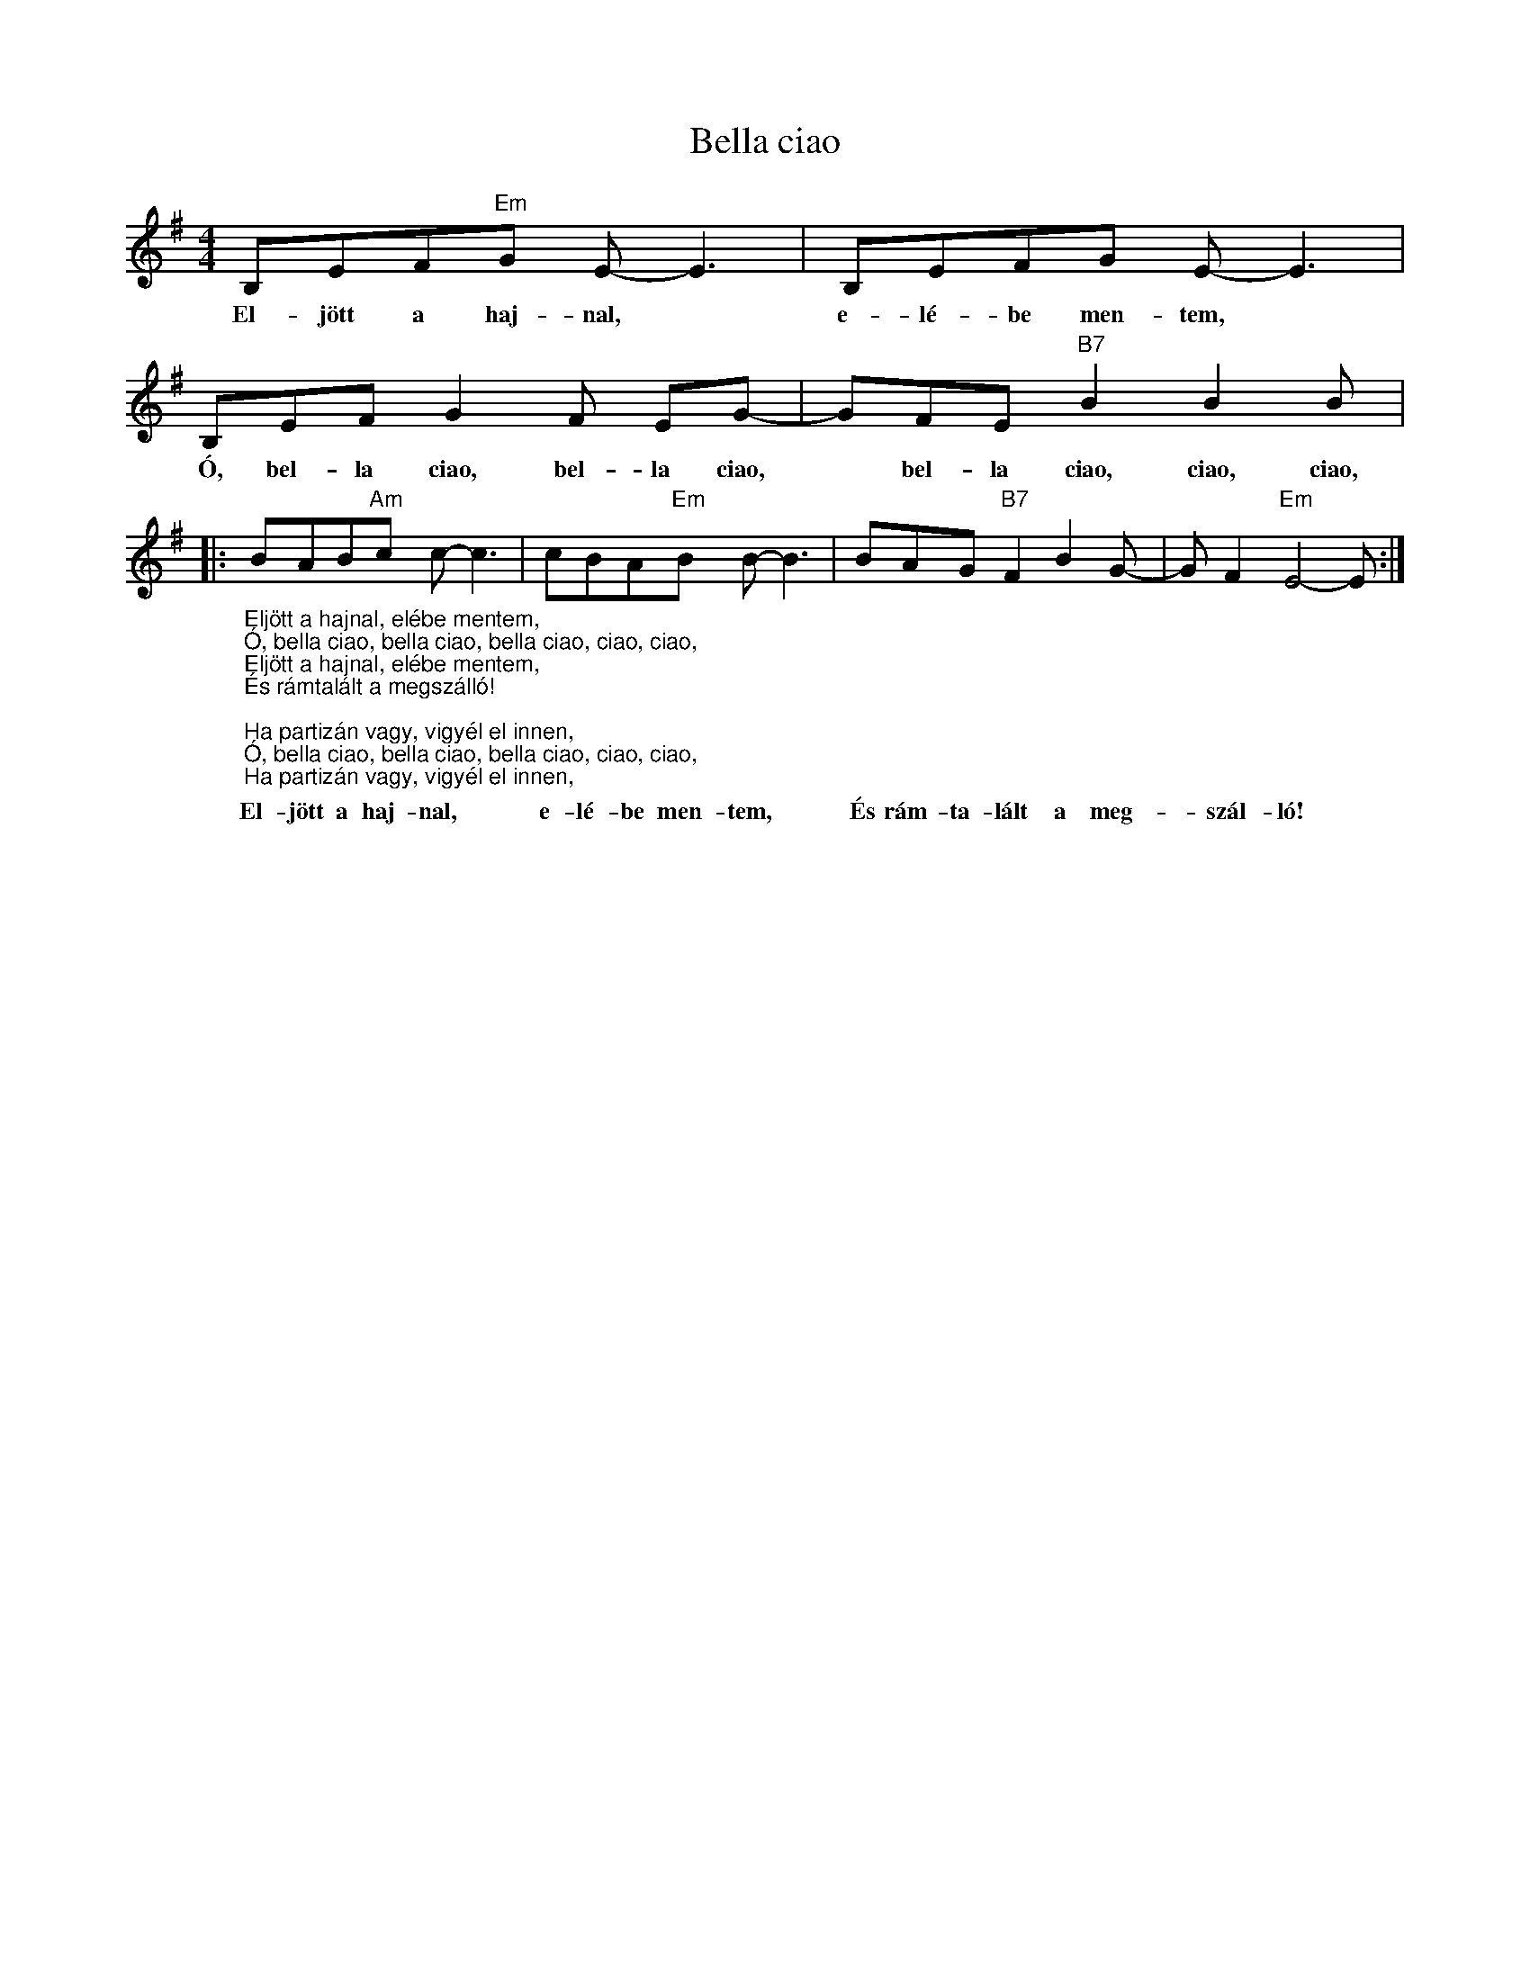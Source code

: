 X:1
T:Bella ciao
L:1/8
M:4/4
I:linebreak $
K:G
V:1 treble 
V:1
 B,EF"Em"G E- E3 | B,EFG E- E3 | B,EF G2 F EG- | GFE"B7" B2 B2 B |:$ %4
w: El- jött a haj- nal, *|e- lé- be men- tem, *|Ó, bel- la ciao, bel- la ciao,|* bel- la ciao, ciao, ciao,|
"_Eljött a hajnal, elébe mentem,\nÓ, bella ciao, bella ciao, bella ciao, ciao, ciao,\nEljött a hajnal, elébe mentem,\nÉs rámtalált a megszálló!\n\nHa partizán vagy, vigyél el innen,\nÓ, bella ciao, bella ciao, bella ciao, ciao, ciao,\nHa partizán vagy, vigyél el innen,\nMert már érzem, meghalok!\n\nHa meghalok ma, mint annyi társam,\nÓ, bella ciao, bella ciao, bella ciao, ciao, ciao,\nHa meghalok ma, mint annyi társam,\nLégy te az, ki eltemet!\n\nA hegyvidéken temess el engem,\nÓ, bella ciao, bella ciao, bella ciao, ciao, ciao,\nA hegyvidéken temess el engem,\nLegyen virág a síromon!\n\nAz arra járó, ha megcsodálja,\nÓ, bella ciao, bella ciao, bella ciao, ciao, ciao,\nAz arra járó, ha megcsodálja,\nMondja azt, hogy szép virág!\n\nAz ő virága, a partizáné,\nÓ, bella ciao, bella ciao, bella ciao, ciao, ciao,\nAz ő virága, a partizáné,\nKi a szabadságért halt meg!" BAB"Am"c c- c3 | %5
w: El- jött a haj- nal, *|
 cBA"Em"B B- B3 | BAG"B7" F2 B2 G- | G F2"Em" E4- E :| %8
w: e- lé- be men- tem, *|És rám- ta- lált a meg-|* szál- ló! *|
